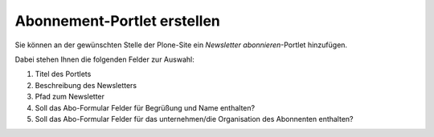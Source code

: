 ============================
Abonnement-Portlet erstellen
============================

Sie können an der gewünschten Stelle der Plone-Site ein *Newsletter abonnieren*-Portlet hinzufügen.

Dabei stehen Ihnen die folgenden Felder zur Auswahl:

#. Titel des Portlets
#. Beschreibung des Newsletters
#. Pfad zum Newsletter
#. Soll das Abo-Formular Felder für Begrüßung und Name enthalten?
#. Soll das Abo-Formular Felder für das unternehmen/die Organisation des Abonnenten enthalten?

